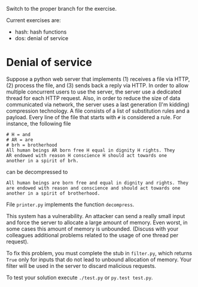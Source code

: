 Switch to the proper branch for the exercise.

Current exercises are:
- hash: hash functions
- dos: denial of service

* Denial of service
Suppose a python web server that implements (1) receives a file via
HTTP, (2) process the file, and (3) sends back a reply via HTTP. In
order to  allow multiple concurrent users to use the server, the server use
a dedicated thread for each HTTP request.
Also, in order to reduce the size of data communicated via network,
the server uses a last generation (I'm kidding) compression
technology. A file consists of a list of substitution rules and a
payload. Every line of the file that starts with =#= is considered a
rule. For instance, the following file
#+BEGIN_EXAMPLE
# H = and
# AR = are
# brh = brotherhood
All human beings AR born free H equal in dignity H rights. They
AR endowed with reason H conscience H should act towards one
another in a spirit of brh. 
#+END_EXAMPLE
can be decompressed to 
#+BEGIN_EXAMPLE
All human beings are born free and equal in dignity and rights. They
are endowed with reason and conscience and should act towards one
another in a spirit of brotherhood. 
#+END_EXAMPLE
File =printer.py= implements the function =decompress=.

This system has a vulnerability. An attacker can send a really small
input and force the server to allocate a large amount of memory. Even
worst, in some cases this amount of memory is unbounded. (Discuss with
your colleagues additional problems related to the usage of one
thread per request).

To fix this problem, you must complete the stub in =filter.py=,
which returns =True= only for inputs that do not lead to unbound
allocation of memory. Your filter will be used in the server to
discard malicious requests.

To test your solution execute =./test.py= or =py.test test.py=.
